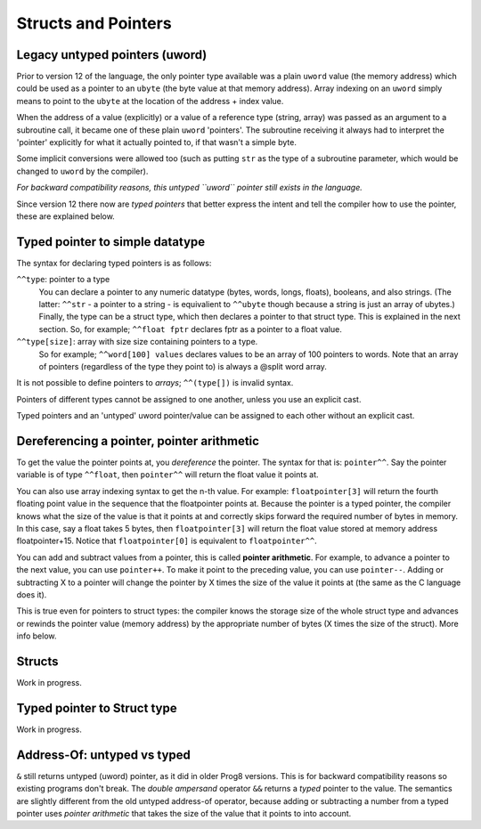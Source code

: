 .. _pointers:

====================
Structs and Pointers
====================


Legacy untyped pointers (uword)
-------------------------------

Prior to version 12 of the language, the only pointer type available was a plain ``uword`` value (the memory address)
which could be used as a pointer to an ``ubyte`` (the byte value at that memory address).
Array indexing on an ``uword`` simply means to point to the ``ubyte`` at the location of the address + index value.

When the address of a value (explicitly) or a value of a reference type (string, array) was passed as an argument to a subroutine call,
it became one of these plain ``uword`` 'pointers'. The subroutine receiving it always had to interpret the 'pointer'
explicitly for what it actually pointed to, if that wasn't a simple byte.

Some implicit conversions were allowed too (such as putting ``str`` as the type of a subroutine parameter,
which would be changed to ``uword`` by the compiler).

*For backward compatibility reasons, this untyped ``uword`` pointer still exists in the language.*

Since version 12 there now are *typed pointers* that better express the intent and tell the compiler how to use the pointer,
these are explained below.


Typed pointer to simple datatype
--------------------------------

The syntax for declaring typed pointers is as follows:

``^^type``: pointer to a type
    You can declare a pointer to any numeric datatype (bytes, words, longs, floats), booleans, and also strings.
    (The latter: ``^^str`` - a pointer to a string - is equivalient to ``^^ubyte`` though because a string is just an array of ubytes.)
    Finally, the type can be a struct type, which then declares a pointer to that struct type. This is explained in the next section.
    So, for example; ``^^float fptr`` declares fptr as a pointer to a float value.

``^^type[size]``: array with size size containing pointers to a type.
    So for example; ``^^word[100] values`` declares values to be an array of 100 pointers to words.
    Note that an array of pointers (regardless of the type they point to) is always a @split word array.

It is not possible to define pointers to *arrays*; ``^^(type[])`` is invalid syntax.

Pointers of different types cannot be assigned to one another, unless you use an explicit cast.

Typed pointers and an 'untyped' uword pointer/value can be assigned to each other without an explicit cast.


Dereferencing a pointer, pointer arithmetic
-------------------------------------------

To get the value the pointer points at, you *dereference* the pointer. The syntax for that is: ``pointer^^``.
Say the pointer variable is of type ``^^float``, then ``pointer^^`` will return the float value it points at.

You can also use array indexing syntax to get the n-th value. For example: ``floatpointer[3]`` will return the
fourth floating point value in the sequence that the floatpointer points at. Because the pointer is a typed pointer,
the compiler knows what the size of the value is that it points at and correctly skips forward the required number of bytes in memory.
In this case, say a float takes 5 bytes, then ``floatpointer[3]`` will return the float value stored at memory address floatpointer+15.
Notice that ``floatpointer[0]`` is equivalent to ``floatpointer^^``.

You can add and subtract values from a pointer, this is called **pointer arithmetic**.
For example, to advance a pointer to the next value, you can use ``pointer++``.
To make it point to the preceding value, you can use ``pointer--``.
Adding or subtracting X to a pointer will change the pointer by X times the size of the value it points at (the same as the C language does it).

This is true even for pointers to struct types: the compiler knows the storage size of the whole struct type and advances or rewinds
the pointer value (memory address) by the appropriate number of bytes (X times the size of the struct). More info below.


Structs
-------

Work in progress.


Typed pointer to Struct type
----------------------------

Work in progress.


Address-Of: untyped vs typed
----------------------------

``&`` still returns untyped (uword) pointer, as it did in older Prog8 versions. This is for backward compatibility reasons so existing programs don't break.
The *double ampersand* operator ``&&`` returns a *typed* pointer to the value. The semantics are slightly different from the old untyped address-of operator, because adding or subtracting
a number from a typed pointer uses *pointer arithmetic* that takes the size of the value that it points to into account.
